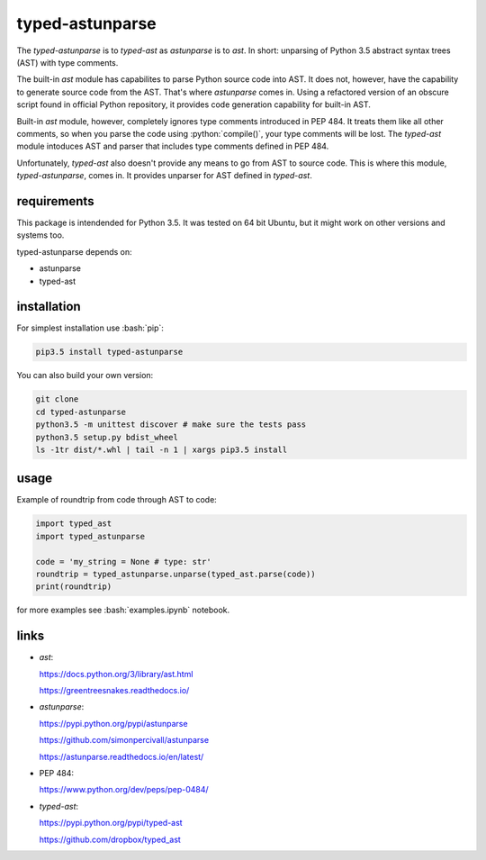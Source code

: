
================
typed-astunparse
================

.. image:: https://badge.fury.io/py/typed-astunparse.svg
    :target: https://badge.fury.io/py/typed-astunparse

.. image:: https://travis-ci.org/mbdevpl/typed-astunparse.svg?branch=master
    :target: https://travis-ci.org/mbdevpl/typed-astunparse

.. image:: https://coveralls.io/repos/github/mbdevpl/typed-astunparse/badge.svg?branch=master
    :target: https://coveralls.io/github/mbdevpl/typed-astunparse?branch=master

.. role:: bash(code)
   :language: bash

.. role:: python(code)
   :language: python

The *typed-astunparse* is to *typed-ast* as *astunparse* is to *ast*. In short: unparsing of Python
3.5 abstract syntax trees (AST) with type comments.

The built-in *ast* module has capabilites to parse Python source code into AST. It does not,
however, have the capability to generate source code from the AST. That's where *astunparse* comes
in. Using a refactored version of an obscure script found in official Python repository, it provides
code generation capability for built-in AST.

Built-in *ast* module, however, completely ignores type comments introduced in PEP 484. It treats
them like all other comments, so when you parse the code using :python:`compile()`, your type
comments will be lost. The *typed-ast* module intoduces AST and parser that includes type comments
defined in PEP 484.

Unfortunately, *typed-ast* also doesn't provide any means to go from AST to source code. This is
where this module, *typed-astunparse*, comes in. It provides unparser for AST defined in
*typed-ast*.

------------
requirements
------------

This package is intendended for Python 3.5. It was tested on 64 bit Ubuntu, but it might work on
other versions and systems too.

typed-astunparse depends on:

-  astunparse

-  typed-ast

------------
installation
------------

For simplest installation use :bash:`pip`:

.. code:: bash

    pip3.5 install typed-astunparse

You can also build your own version:

.. code:: bash

    git clone
    cd typed-astunparse
    python3.5 -m unittest discover # make sure the tests pass
    python3.5 setup.py bdist_wheel
    ls -1tr dist/*.whl | tail -n 1 | xargs pip3.5 install

-----
usage
-----

Example of roundtrip from code through AST to code:

.. code:: python

    import typed_ast
    import typed_astunparse

    code = 'my_string = None # type: str'
    roundtrip = typed_astunparse.unparse(typed_ast.parse(code))
    print(roundtrip)

for more examples see :bash:`examples.ipynb` notebook.

-----
links
-----

-  *ast*:

   https://docs.python.org/3/library/ast.html

   https://greentreesnakes.readthedocs.io/

-  *astunparse*:

   https://pypi.python.org/pypi/astunparse

   https://github.com/simonpercivall/astunparse

   https://astunparse.readthedocs.io/en/latest/

-  PEP 484:

   https://www.python.org/dev/peps/pep-0484/

-  *typed-ast*:

   https://pypi.python.org/pypi/typed-ast

   https://github.com/dropbox/typed_ast
